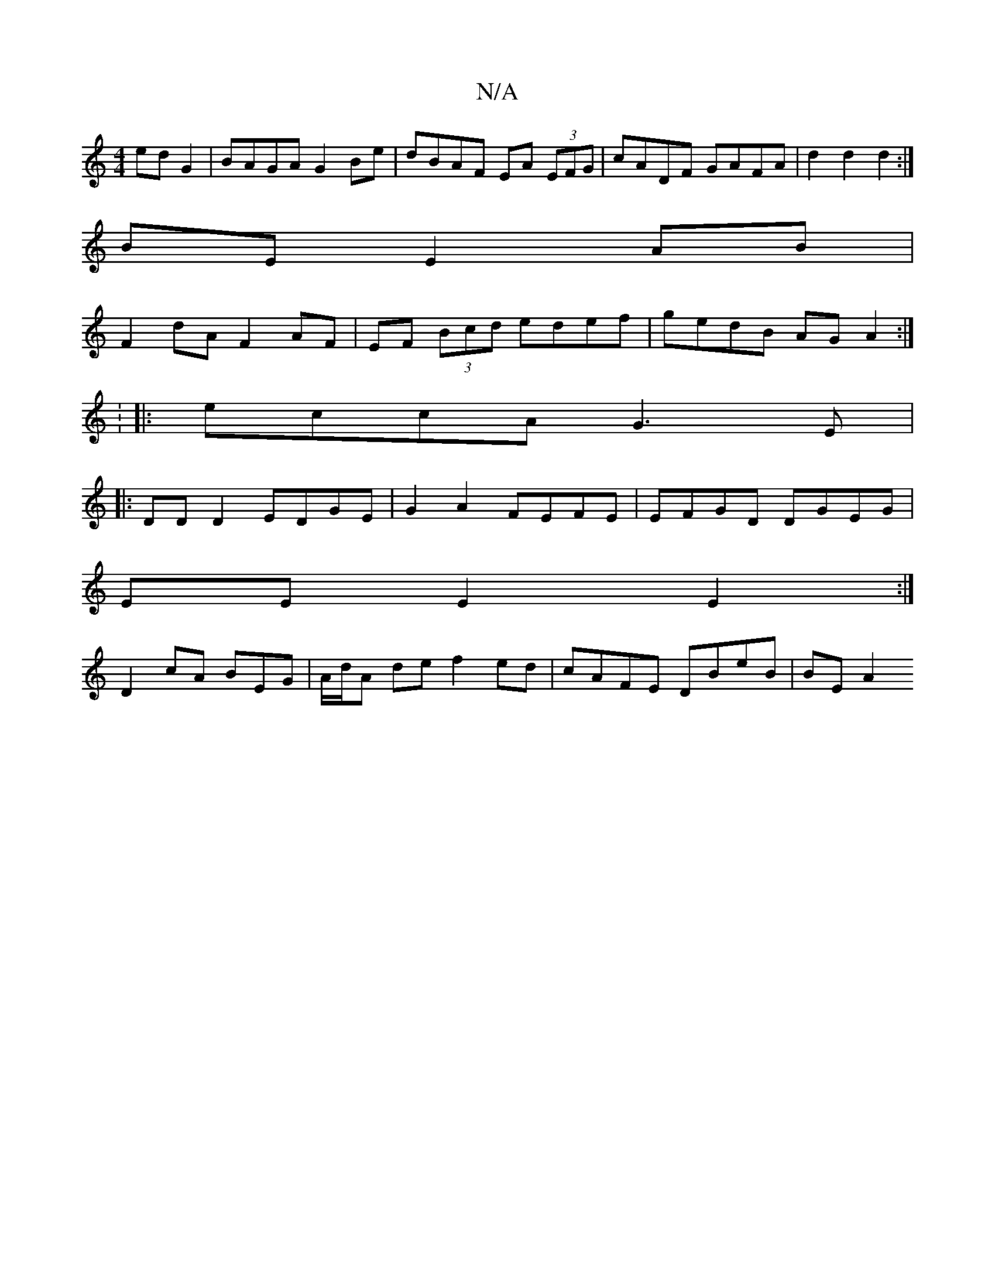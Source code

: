 X:1
T:N/A
M:4/4
R:N/A
K:Cmajor
edG2|BAGA G2Be|dBAF EA (3EFG|cADF GAFA| d2 d2 d2:|
BE E2 AB |
F2 dA F2 AF | EF (3Bcd edef|gedB AGA2:|
:
|:eccA G3E|
|:DD D2 EDGE|G2A2 FEFE|EFGD DGEG|
EE E2 E2:|
D2cA BEG|A/d/A de f2 ed|cAFE DBeB|BEA2 